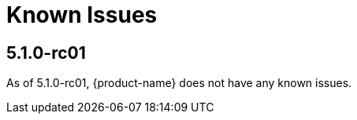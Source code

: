 [[known-issues]]
= Known Issues
:description: This chapter describes known issues related to {product-name}.

== 5.1.0-rc01

As of 5.1.0-rc01, {product-name} does not have any known issues.
